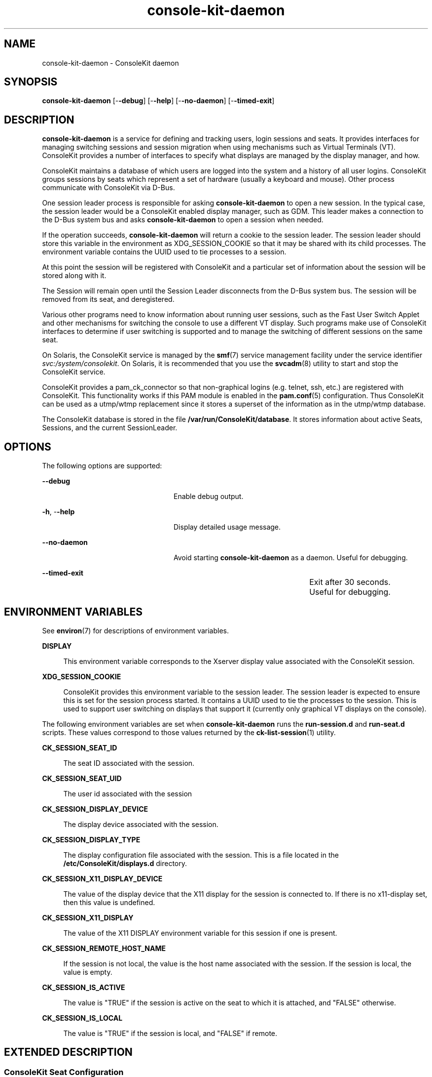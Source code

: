 '\" te
.TH console-kit-daemon 8 "24 Oct 2009" "SunOS 5.11" "Maintenance Commands"
.SH "NAME"
console-kit-daemon \- ConsoleKit daemon
.SH "SYNOPSIS"
.PP
\fBconsole-kit-daemon\fR [-\fB-debug\fR] [-\fB-help\fR] [-\fB-no-daemon\fR] [-\fB-timed-exit\fR]
.SH "DESCRIPTION"
.PP
\fBconsole-kit-daemon\fR is a service for defining and tracking users, login
sessions and seats\&.  It provides interfaces for managing switching sessions
and session migration when using mechanisms such as Virtual Terminals (VT)\&.
ConsoleKit provides a number of interfaces to specify what displays are managed
by the display manager, and how\&.
.PP
ConsoleKit maintains a database of which users are logged into the system and
a history of all user logins\&.  ConsoleKit groups sessions by seats which
represent a set of hardware (usually a keyboard and mouse)\&.  Other process
communicate with ConsoleKit via D-Bus\&.
.PP
One session leader process is responsible for asking \fBconsole-kit-daemon\fR
to open a new session\&.  In the typical case, the session leader would be a
ConsoleKit enabled display manager, such as GDM\&.  This leader makes a
connection to the D-Bus system bus and asks \fBconsole-kit-daemon\fR to open a
session when needed\&.
.PP
If the operation succeeds, \fBconsole-kit-daemon\fR will return a cookie to the
session leader\&. The session leader should store this variable in the
environment as XDG_SESSION_COOKIE so that it may be shared with its child
processes\&.  The environment variable contains the UUID used to tie processes to
a session\&. 
.PP
At this point the session will be registered with ConsoleKit and a particular
set of information about the session will be stored along with it\&. 
.PP
The Session will remain open until the Session Leader disconnects from the
D-Bus system bus\&. The session will be removed from its seat, and deregistered\&.
.PP
Various other programs need to know information about running user sessions,
such as the Fast User Switch Applet and other mechanisms for switching the
console to use a different VT display\&.  Such programs make use of ConsoleKit
interfaces to determine if user switching is supported and to manage the
switching of different sessions on the same seat\&.
.PP
On Solaris, the ConsoleKit service is managed by the
\fBsmf\fR(7)
service management facility under the service identifier
\fIsvc:/system/consolekit\fR\&.  On Solaris, it is
recommended that you use the 
\fBsvcadm\fR(8) utility to start and stop the
ConsoleKit service\&.
.PP
ConsoleKit provides a pam_ck_connector so that non-graphical logins (e\&.g\&.
telnet, ssh, etc\&.) are registered with ConsoleKit\&.  This functionality works
if this PAM module is enabled in the
\fBpam\&.conf\fR(5) configuration\&.  Thus ConsoleKit can be
used as a utmp/wtmp replacement since it stores a superset of the information
as in the utmp/wtmp database\&.  
.PP
The ConsoleKit database is stored in the file
\fB/var/run/ConsoleKit/database\fR\&.  It stores information about
active Seats, Sessions, and the current SessionLeader\&.
.SH "OPTIONS"
.PP
The following options are supported:
.sp
.ne 2
.mk
\fB-\fB-debug\fR\fR
.in +24n
.rt
Enable debug output\&.
.sp
.sp 1
.in -24n
.sp
.ne 2
.mk
\fB-\fBh\fR, -\fB-help\fR\fR
.in +24n
.rt
Display detailed usage message\&.
.sp
.sp 1
.in -24n
.sp
.ne 2
.mk
\fB-\fB-no-daemon\fR\fR
.in +24n
.rt
Avoid starting \fBconsole-kit-daemon\fR as a daemon\&.  Useful for debugging\&.
.sp
.sp 1
.in -24n
.sp
.ne 2
.mk
\fB-\fB-timed-exit\fR\fR
.in +24n
.rt
Exit after 30 seconds\&.	Useful for debugging\&.
.sp
.sp 1
.in -24n
.SH "ENVIRONMENT VARIABLES"
.PP
See
\fBenviron\fR(7)
for descriptions of environment variables\&.
.sp
.ne 2
.mk
\fB\fBDISPLAY\fR\fR
.sp .6
.in +4
This environment variable corresponds to the Xserver display value associated
with the ConsoleKit session\&.
.sp
.sp 1
.in -4
.sp
.ne 2
.mk
\fB\fBXDG_SESSION_COOKIE\fR\fR
.sp .6
.in +4
ConsoleKit provides this environment variable to the session leader\&.  The
session leader is expected to ensure this is set for the session process
started\&.  It contains a UUID used to tie the processes to the session\&.  This is
used to support user switching on displays that support it (currently only
graphical VT displays on the console)\&.
.sp
.sp 1
.in -4
.PP
The following environment variables are set when \fBconsole-kit-daemon\fR
runs the \fBrun-session\&.d\fR and \fBrun-seat\&.d\fR
scripts\&.  These values correspond to those values returned by the
\fBck-list-session\fR(1) utility\&.
.sp
.ne 2
.mk
\fB\fBCK_SESSION_SEAT_ID\fR\fR
.sp .6
.in +4
The seat ID associated with the session\&.
.sp
.sp 1
.in -4
.sp
.ne 2
.mk
\fB\fBCK_SESSION_SEAT_UID\fR\fR
.sp .6
.in +4
The user id associated with the session
.sp
.sp 1
.in -4
.sp
.ne 2
.mk
\fB\fBCK_SESSION_DISPLAY_DEVICE\fR\fR
.sp .6
.in +4
The display device associated with the session\&.
.sp
.sp 1
.in -4
.sp
.ne 2
.mk
\fB\fBCK_SESSION_DISPLAY_TYPE\fR\fR
.sp .6
.in +4
The display configuration file associated with the session\&.  This is a file
located in the \fB/etc/ConsoleKit/displays\&.d\fR directory\&.
.sp
.sp 1
.in -4
.sp
.ne 2
.mk
\fB\fBCK_SESSION_X11_DISPLAY_DEVICE\fR\fR
.sp .6
.in +4
The value of the display device that the X11 display for the session is
connected to\&.  If there is no x11-display set, then this value is undefined\&.
.sp
.sp 1
.in -4
.sp
.ne 2
.mk
\fB\fBCK_SESSION_X11_DISPLAY\fR\fR
.sp .6
.in +4
The value of the X11 DISPLAY environment variable for this session if one is
present\&.
.sp
.sp 1
.in -4
.sp
.ne 2
.mk
\fB\fBCK_SESSION_REMOTE_HOST_NAME\fR\fR
.sp .6
.in +4
If the session is not local, the value is the host name associated with the
session\&.  If the session is local, the value is empty\&.
.sp
.sp 1
.in -4
.sp
.ne 2
.mk
\fB\fBCK_SESSION_IS_ACTIVE\fR\fR
.sp .6
.in +4
The value is "TRUE" if the session is active on the seat to which it
is attached, and "FALSE" otherwise\&.
.sp
.sp 1
.in -4
.sp
.ne 2
.mk
\fB\fBCK_SESSION_IS_LOCAL\fR\fR
.sp .6
.in +4
The value is "TRUE" if the session is local, and "FALSE"
if remote\&.
.sp
.sp 1
.in -4
.SH "EXTENDED DESCRIPTION"
.SS "ConsoleKit Seat Configuration"
.PP
ConsoleKit seat configuration files are located in the
/etc/ConsoleKit/seats\&.d directory\&.  Each seat
configuration file ends with the \fB\&.seat\fR suffix\&.  ConsoleKit
provides a default seat file named \fB00-primary\&.seat\fR\&.
Additional seat configuration files may be added\&.  These files are in standard
INI format\&.
.PP
The settings below are in
"group/key=\fIdefault_value\fR" format, and show
the default values of the \fB00-primary\&.seat\fR file\&.  For
example, to specify a different "Seat Entry/Name" value, you would
modify the this file so it contains these lines:
.PP
.nf
[Seat Entry]
[\&.\&.\&.]
Name=Customized seat name
.fi
.PP
The following keys are supported for configuring ConsoleKit seats:
.sp
.ne 2
.mk
\fBSeat Entry/Version=1\&.0\fR
.sp .6
.in +4
Version number of the seat file\&.  This specifies the version number of the
configuration file format used\&.  Currently only the value "1\&.0" is
supported\&.
.sp
.sp 1
.in -4
.sp
.ne 2
.mk
\fBSeat Entry/Name=Primary seat\fR
.sp .6
.in +4
Name of the seat\&.
.sp
.sp 1
.in -4
.sp
.ne 2
.mk
\fBSeat Entry/ID=StaticSeat\fR
.sp .6
.in +4
Specifies the unique ID of the seat\&.  If the value is NULL, then
\fBconsole-kit-daemon\fR will provide a value\&.  The ID may only contain the
ASCII characters [A-Z][a=z][0-9]_"\&.
.sp
.sp 1
.in -4
.sp
.ne 2
.mk
\fBSeat Entry/Hidden=false\fR
.sp .6
.in +4
If this value is set to "false", then ConsoleKit will create this
seat\&.  Otherwise, the seat will not be created\&.
.sp
.sp 1
.in -4
.sp
.ne 2
.mk
\fBSeat Entry/Devices\fR
.sp .6
.in +4
This value is not currently supported\&.  In the future, it is planned that
ConsoleKit will provide the ability to manage how device permissions are
managed, and this key is a placeholder\&.
.sp
.sp 1
.in -4
.sp
.ne 2
.mk
\fBSeat Entry/Sessions=Local\fR
.sp .6
.in +4
List of sessions to start on the seat, separated by the ";"
character\&.  Each session must be defined in a ConsoleKit session configuration
file named
\fB/etc/ConsoleKit/sessions\&.d/\fIsessions\fR\&.session\fR where \fIsessions\fR is the value of this key\&.
.sp
.sp 1
.in -4
.SS "ConsoleKit Display Configuration"
.PP
ConsoleKit display configuration files are located in the
/etc/ConsoleKit/displays\&.d directory\&.  Each session
configuration file ends with the \fB\&.display\fR suffix\&.
Additional seat configuration files may be added\&.  These files are in standard
INI format\&.
.PP
The settings below are in
"group/key" format, so to specify the "X11/Display"
value, the file should contain these lines:
.PP
.nf
[X11]
[\&.\&.\&.]
Exec=/usr/X11/bin/Xserver $display -br -auth $auth $vt
.fi
.PP
The following keys are supported for configuring ConsoleKit displays:
.sp
.ne 2
.mk
\fBDisplay/Type\fR
.sp .6
.in +4
The type of the display\&.  Currently only the value "X11" is
supported\&.  This indicates that the display will be managed by an Xserver
that sends a SIGUSR1 signal to its parent pid when it is ready\&.  This is
standard for all Xservers, such as the
\fBXorg\fR(1) Xserver\&.
.sp
.sp 1
.in -4
.sp
.ne 2
.mk
\fBX11/Exec\fR
.sp .6
.in +4
The command to run to launch the session\&.  This command supports variables
that start with the "$" character, like "$display"\&.
The values to use for these variables can either be specified in the 
ConsoleKit session configuration file in the "[Local]" section, or
via the \fBck-seat-tool\fR(1) application\&.
.sp
Administrator can customize the X11/Exec command as required\&. For example, to enable xkb and accessibility extensions for Xserver, edit \fB/etc/ConsoleKit/displays\&.d/Local\&.display\fR
.sp
.nf
.sp
[X11]
[\&.\&.\&.]
Exec=/usr/X11/bin/Xserver $display -br -auth $auth $vt +kb +accessx
.fi
.sp
.sp 1
.in -4
.SS "ConsoleKit Session Configuration"
.PP
ConsoleKit session configuration files are located in the
/etc/ConsoleKit/sessions\&.d directory\&.  Each session
configuration file ends with the \fB\&.session\fR suffix\&.
Additional seat configuration files may be added\&.  These files are in standard
INI format\&.
.PP
The settings below are in
"group/key" format, so to specify the "Session Entry/Name"
value, the file should contain these lines:
.PP
.nf
[Session Entry]
[\&.\&.\&.]
Name=Customized Session
.fi
.PP
The following keys are supported for configuring ConsoleKit sessions:
.sp
.ne 2
.mk
\fBSession Entry/Name\fR
.sp .6
.in +4
Unique name of the session\&.
.sp
.sp 1
.in -4
.sp
.ne 2
.mk
\fBSession Entry/Type\fR
.sp .6
.in +4
Type of the session
.sp
.sp 1
.in -4
.sp
.ne 2
.mk
\fBSession Entry/Description\fR
.sp .6
.in +4
Description of the session\&.
.sp
.sp 1
.in -4
.sp
.ne 2
.mk
\fBSession Entry/DisplayTemplate\fR
.sp .6
.in +4
This specifies the display type to be used with the session\&.  This corresponds
to the file
\fB/etc/ConsoleKit/displays\&.d/\fIdisplay_template\fR\&.display\fR
where \fIdisplay_template\fR is the value of this key\&.
.sp
.sp 1
.in -4
.sp
.ne 2
.mk
\fBLocal/\fIvariable\fR\fR
.sp .6
.in +4
The ConsoleKit display configuration file associated with the
"Entry/DisplayTemplate" key specifies the command to run to launch
the display\&.  This command is defined in the ConsoleKit display configuration
file in the key "X11/Exec"\&.  This command can include variables that
begin with the "$" character, such as "$display"\&.  The
values to be used for these variables can be defined in this section\&.  So if
the session configuration file contains the value
"Local/display=:0", this will cause the variable used when launching
the command to be replaced with the value ":0"\&.
.sp
.sp 1
.in -4
.SS "ConsoleKit Session Script Interfaces"
.PP
The following interfaces are provided so that system administrators can
configure that certain actions happen when ConsoleKit responds to certain
events\&.
.PP
When a ConsoleKit session is started or removed, then \fBconsole-kit-daemon\fR
will first run any scripts found in the
\fB/etc/ConsoleKit/run-session\&.d\fR directory and then run any
scripts in the
\fB/usr/lib/ConsoleKit/run-session\&.d\fR directory\&.
.PP
When certain seat events, such as "seat_added",
"seat_removed" or "seat_active_session_changed" occur,
then \fBconsole-kit-daemon\fR will first run any script in the
\fB/etc/ConsoleKit/run-seat\&.d\fR directory and  then run any
scripts in the
\fB/usr/lib/ConsoleKit/run-seat\&.d\fR directory\&.
.SS "ConsoleKit System Restart and Stop"
.PP
\fBconsole-kit-daemon\fR provides D-Bus interfaces that will restart or stop
the system\&.  When \fBconsole-kit-daemon\fR receives a D-Bus request to restart
the system, it will run the 
\fB/usr/lib/ConsoleKit/scripts/ck-system-restart\fR script if
the user has privilege to do this operation\&.  When \fBconsole-kit-daemon\fR
receives a D-Bus request to stop the system, it will run the
\fB/usr/lib/ConsoleKit/scripts/ck-system-stop\fR script if the
user has privilege to do this operation\&.
.SH "EXAMPLES"
.PP
\fBExample 1: To start the ConsoleKit daemon\fR
.PP
.PP
.nf
example% \fBconsole-kit-daemon\fR
.fi
.PP
\fBExample 2: To configure ConsoleKit to not start a seat\fR
.PP
To disable a seat, the administrator can set Hidden=true in the \&.seat file\&. 
Edit the \fB00-primary\&.seat\fR file as follows to disable
the default primary seat which normally runs on the system console\&.

For example, disabling the primary seat on the console is useful if the 
administrator wishes to run GDM in headless mode\&. This can be
useful if the administrator wants GDM to accept XDMCP remote displays
but the server does not actually have a console\&.
.PP
.nf
[Seat Entry]
Version=1\&.0
Name=Primary seat
ID=StaticSeat1
Description=start one static local display at :0
Hidden=true
Devices=
Sessions=Local;
.fi
.PP
\fBExample 3: To configure ConsoleKit to start multiple sessions on a single seat\fR
.PP
To start two local displays: DISPLAY ":0" on vt7 and DISPLAY
":1" on "vt8",
edit the \fB00-primary\&.seat\fR file as follows:
.PP
.nf
[Seat Entry]
Version=1\&.0
Name=Primary seat
Description=start static displays :0 on vt7 and :1 on vt8
Hidden=false
Devices=
Sessions=Local;Local2;
.fi
.PP
Then, in addition to the original
\fB/etc/ConsoleKit/sessions\&.d/Local\&.session\fR file, add the
following \fB/etc/ConsoleKit/sessions\&.d/Local2\&.session\fR file:
.PP
.nf
[Session Entry]
Name=Local
Type=LoginWindow
Description=Local Login Screen
DisplayTemplate=Local

[Local]
display=:1
vt=vt8
.fi
.PP
\fBExample 4: To configure ConsoleKit to start multiple seat\fR
.PP
To start two seats: a local session on DISPLAY ":0" using
"vt7" and another seat using a VNC session on DISPLAY ":64",
add a file \fB/etc/ConsoleKit/seats\&.d/01-vnc\&.seat\fR as 
follows:
.PP
.nf
[Seat Entry]
Version=1\&.0
Name=VNC seat
Description=start one VNC display on :64
Hidden=false
Devices=
Sessions=LocalVNC;
.fi
.PP
Add the 
\fB/etc/ConsoleKit/sessions\&.d/LocalVNC\&.session\fR file as
follows:
.PP
.nf
[Session Entry]
Name=LocalVNC
Type=LoginWindow
Description=Connect to local VNC server running on same machine
DisplayTemplate=LocalVNC

[LocalVNC]
display=:64
.fi
.PP
Finally, add the 
\fB/etc/ConsoleKit/displays\&.d/LocalVNC\&.display\fR file as
follows:
.PP
.nf
[Display]
Type=X11

[X11]
Exec=/usr/X11/bin/Xvnc $display -auth $auth -query localhost
.fi
.SH "FILES"
.PP
The following files are used by this application:
.sp
.ne 2
.mk
\fB\fB/usr/sbin/console-kit-daemon\fR\fR
.sp .6
.in +4
Executable for the ConsoleKit daemon\&.
.sp
.sp 1
.in -4
.sp
.ne 2
.mk
\fB\fB/usr/lib/ConsoleKit/run-seat\&.d\fR\fR
.sp .6
.in +4
Any scripts in this directory are run when a ConsoleKit seat event happens\&.
.sp
.sp 1
.in -4
.sp
.ne 2
.mk
\fB\fB/usr/lib/ConsoleKit/run-session\&.d\fR\fR
.sp .6
.in +4
Any scripts in this directory are run when a ConsoleKit session event happens\&.
.sp
.sp 1
.in -4
.sp
.ne 2
.mk
\fB\fB/usr/lib/ConsoleKit/scripts/ck-system-restart\fR\fR
.sp .6
.in +4
Script to run when ConsoleKit receives a D-Bus request to restart the system\&.
.sp
.sp 1
.in -4
.sp
.ne 2
.mk
\fB\fB/usr/lib/ConsoleKit/scripts/ck-system-stop\fR\fR
.sp .6
.in +4
Script to run when ConsoleKit receives a D-Bus request to stop the system\&.
.sp
.sp 1
.in -4
.sp
.ne 2
.mk
\fB\fB/etc/ConsoleKit/seats\&.d\fR\fR
.sp .6
.in +4
ConsoleKit seat configuration files\&.
.sp
.sp 1
.in -4
.sp
.ne 2
.mk
\fB\fB/etc/ConsoleKit/session\&.d\fR\fR
.sp .6
.in +4
ConsoleKit session configuration files\&.
.sp
.sp 1
.in -4
.sp
.ne 2
.mk
\fB\fB/etc/ConsoleKit/run-seat\&.d\fR\fR
.sp .6
.in +4
Any scripts in this directory are run when a ConsoleKit seat event happens\&.
.sp
.sp 1
.in -4
.sp
.ne 2
.mk
\fB\fB/etc/ConsoleKit/run-session\&.d\fR\fR
.sp .6
.in +4
Any scripts in this directory are run when a ConsoleKit seat event happens\&.
.sp
.sp 1
.in -4
.sp
.ne 2
.mk
\fB\fB/var/run/ConsoleKit/database\fR\fR
.sp .6
.in +4
ConsoleKit database\&.
.sp
.sp 1
.in -4
.sp
.ne 2
.mk
\fB\fB/var/log/ConsoleKit/history\fR\fR
.sp .6
.in +4
ConsoleKit history database\&.
.sp
.sp 1
.in -4
.SH "ATTRIBUTES"
.PP
See
\fBattributes\fR(7)
for descriptions of the following attributes:
.sp
.TS
tab() allbox;
cw(2.750000i)| cw(2.750000i)
lw(2.750000i)| lw(2.750000i).
ATTRIBUTE TYPEATTRIBUTE VALUE
Availabilitylibrary/xdg/consolekit
Interface stabilityVolatile
.TE
.sp
.SH "SEE ALSO"
.PP
More information can be found at:
.PP
\fBhttp://www\&.freedesktop\&.org/wiki/Software/ConsoleKit\fR
.PP
\fBck-history\fR(1),
\fBck-launch-session\fR(1),
\fBck-list-sessions\fR(1),
\fBdbus-daemon\fR(1),
\fBattributes\fR(7),
\fBenviron\fR(7),
\fBsmf\fR(7),
\fBck-seat-tool\fR(8),
\fBgdm\fR(8),
\fBsvcadm\fR(8)
.SH "NOTES"
.PP
Brian Cameron, Sun Microsystems Inc\&., 2009\&.
Copyright (c) 2009 by Sun Microsystems, Inc\&.
.PP
Some of the documentation in this manpage is from the ConsoleKit documentation
written by William Jon McCann\&.
...\" created by instant / solbook-to-man, Tue 27 Jan 2015, 17:22
...\" LSARC 2009/432 ConsoleKit 
